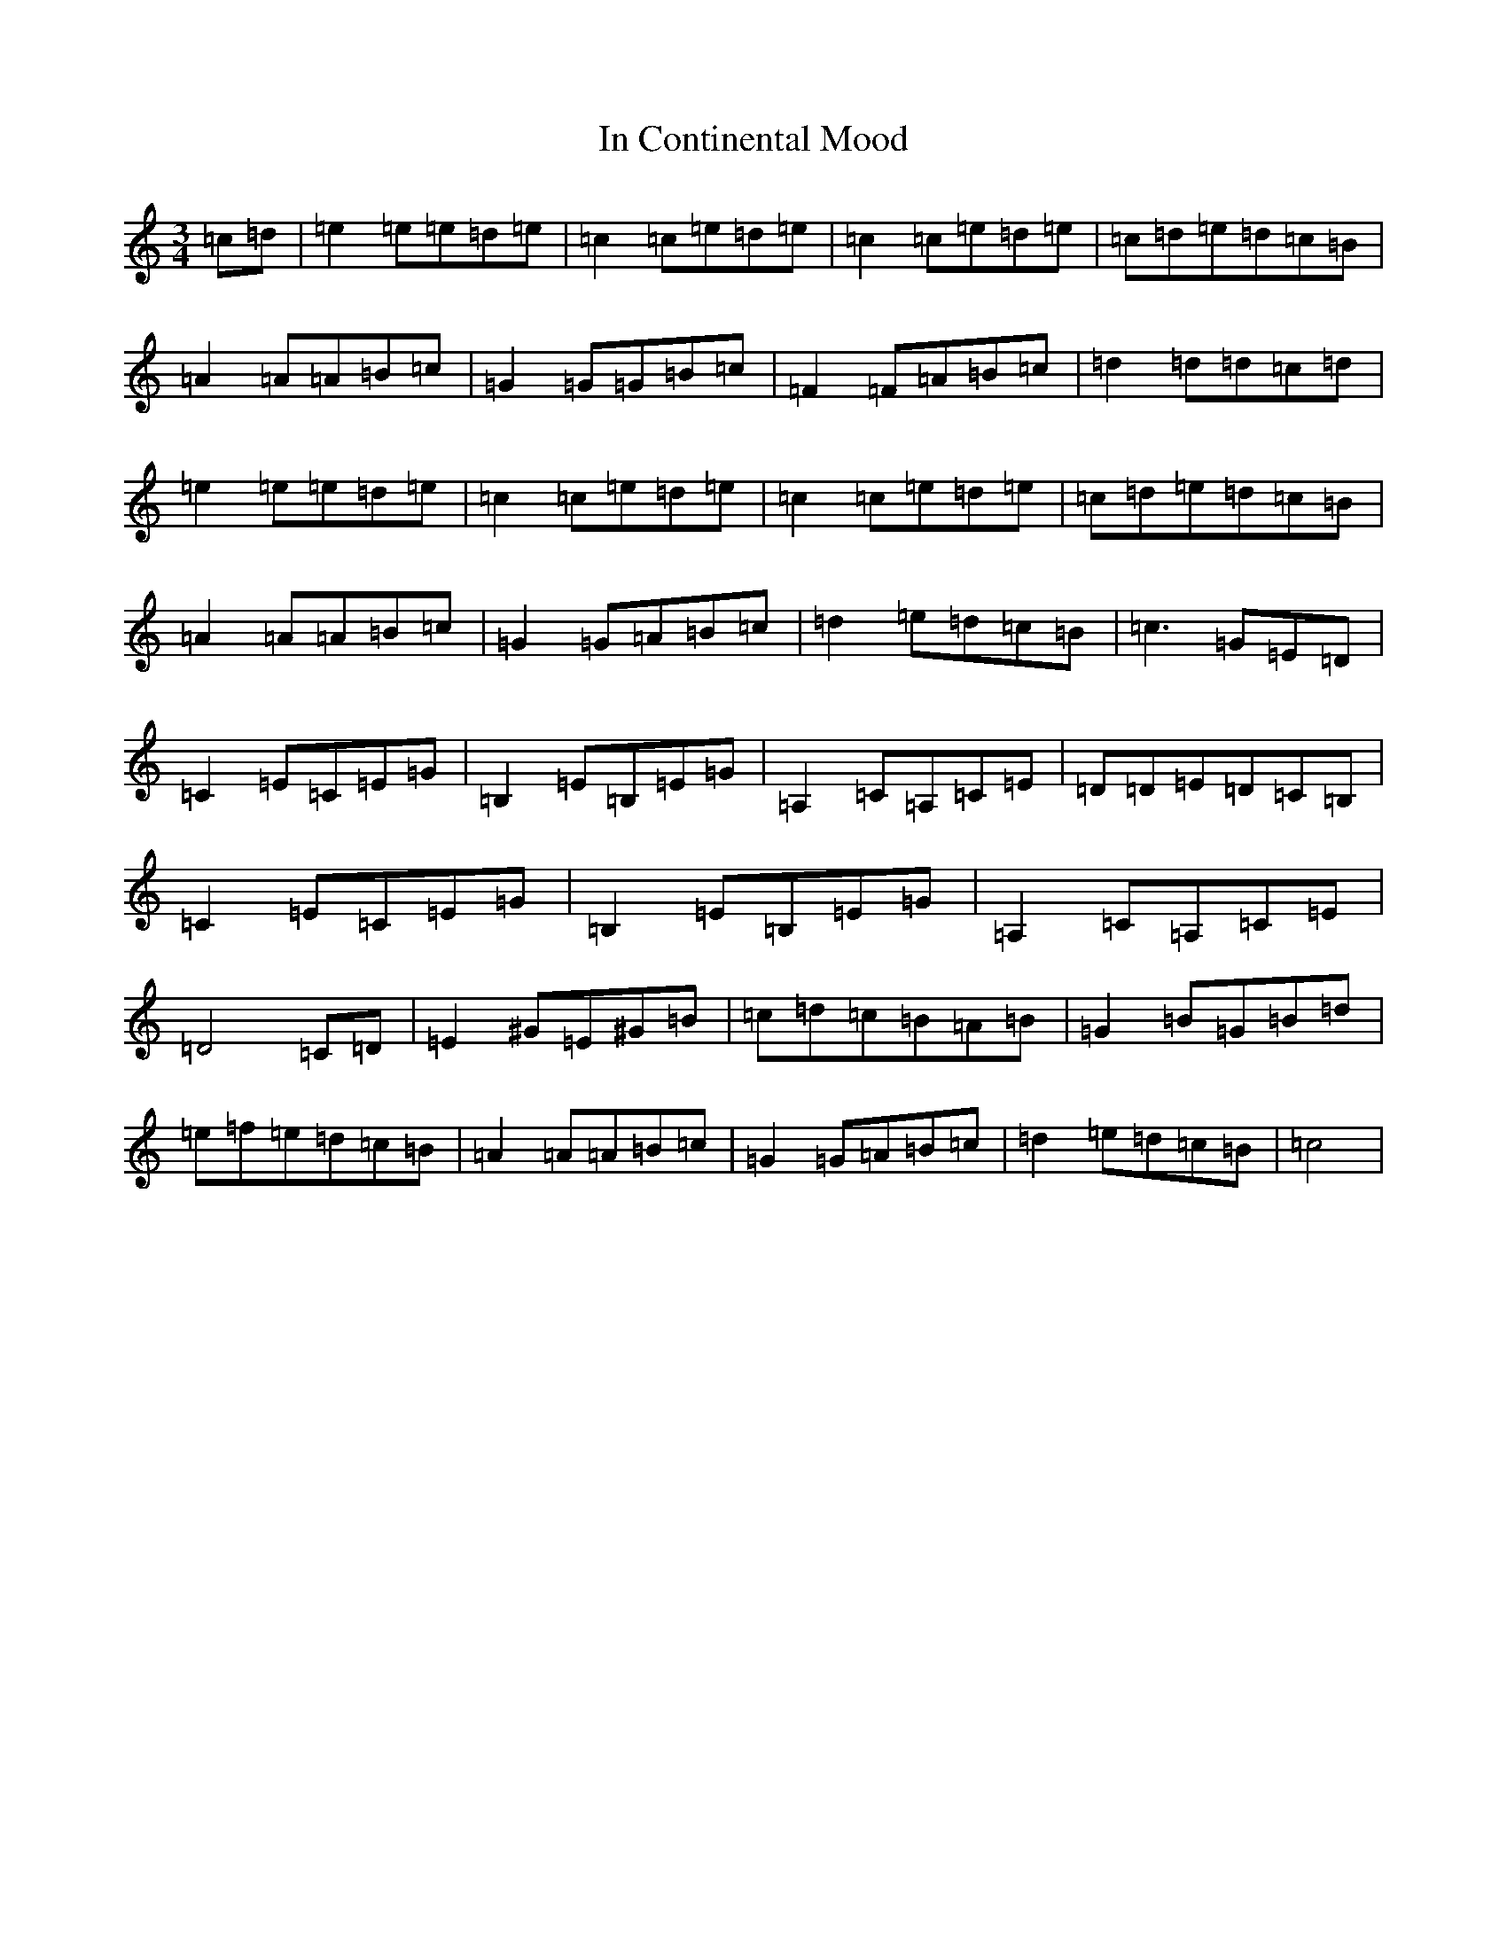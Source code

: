 X: 9837
T: In Continental Mood
S: https://thesession.org/tunes/4830#setting4830
R: waltz
M:3/4
L:1/8
K: C Major
=c=d|=e2=e=e=d=e|=c2=c=e=d=e|=c2=c=e=d=e|=c=d=e=d=c=B|=A2=A=A=B=c|=G2=G=G=B=c|=F2=F=A=B=c|=d2=d=d=c=d|=e2=e=e=d=e|=c2=c=e=d=e|=c2=c=e=d=e|=c=d=e=d=c=B|=A2=A=A=B=c|=G2=G=A=B=c|=d2=e=d=c=B|=c3=G=E=D|=C2=E=C=E=G|=B,2=E=B,=E=G|=A,2=C=A,=C=E|=D=D=E=D=C=B,|=C2=E=C=E=G|=B,2=E=B,=E=G|=A,2=C=A,=C=E|=D4=C=D|=E2^G=E^G=B|=c=d=c=B=A=B|=G2=B=G=B=d|=e=f=e=d=c=B|=A2=A=A=B=c|=G2=G=A=B=c|=d2=e=d=c=B|=c4|